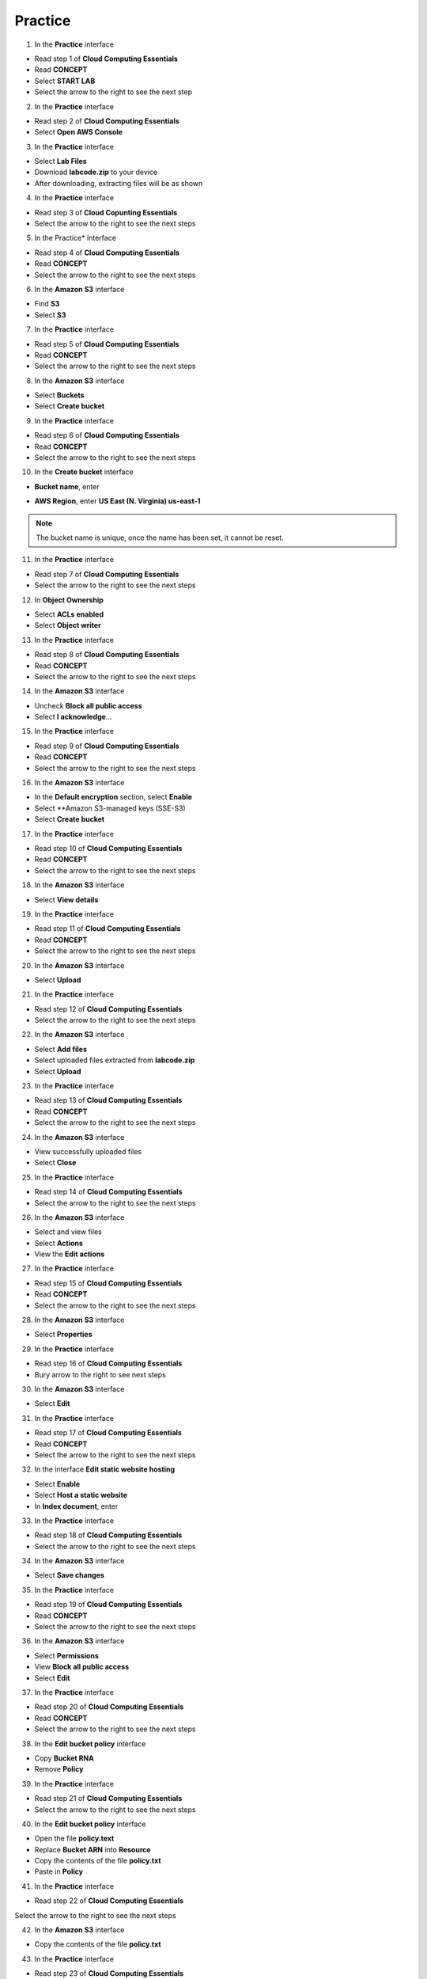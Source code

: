 Practice
========

.. info::

   After watching **Plan**, the player prepares for **Practice**.


1. In the **Practice** interface

- Read step 1 of **Cloud Computing Essentials**
- Read **CONCEPT**
- Select **START LAB**
- Select the arrow to the right to see the next step

2. In the **Practice** interface

- Read step 2 of **Cloud Computing Essentials**
- Select **Open AWS Console**

3. In the **Practice** interface

- Select **Lab Files**
- Download **labcode.zip** to your device
- After downloading, extracting files will be as shown

4. In the **Practice** interface

- Read step 3 of **Cloud Copunting Essentials**
- Select the arrow to the right to see the next steps

5. In the Practice* interface

- Read step 4 of **Cloud Computing Essentials**
- Read **CONCEPT**
- Select the arrow to the right to see the next steps

6. In the **Amazon S3** interface

- Find **S3**
- Select **S3**

7. In the **Practice** interface

- Read step 5 of **Cloud Computing Essentials**
- Read **CONCEPT**
- Select the arrow to the right to see the next steps

8. In the **Amazon S3** interface

- Select **Buckets**
- Select **Create bucket**

9. In the **Practice** interface

- Read step 6 of **Cloud Computing Essentials**
- Read **CONCEPT**
- Select the arrow to the right to see the next steps

10. In the **Create bucket** interface

- **Bucket name**, enter 

.. raw:: html

   <span style="background-color:#fff4c2; padding:2px 4px; border-radius:4px; font-family:monospace;">
     <span id="copy-text" style="user-select: all;">lab-unique-name-1</span>
     <button onclick="navigator.clipboard.writeText(document.getElementById('copy-text').innerText)" style="border:none; background:none; cursor:pointer;">📋</button>
   </span>

- **AWS Region**, enter **US East (N. Virginia) us-east-1**

.. note::

   The bucket name is unique, once the name has been set, it cannot be reset.


11. In the **Practice** interface

- Read step 7 of **Cloud Computing Essentials**
- Select the arrow to the right to see the next steps

12. In **Object Ownership**

- Select **ACLs enabled**
- Select **Object writer**

13. In the **Practice** interface

- Read step 8 of **Cloud Computing Essentials**
- Read **CONCEPT**
- Select the arrow to the right to see the next steps

14. In the **Amazon S3** interface

- Uncheck **Block all public access**
- Select **I acknowledge**…

15. In the **Practice** interface

- Read step 9 of **Cloud Computing Essentials**
- Read **CONCEPT**
- Select the arrow to the right to see the next steps

16. In the **Amazon S3** interface

- In the **Default encryption** section, select **Enable**
- Select **Amazon S3-managed keys (SSE-S3)
- Select **Create bucket**

17. In the **Practice** interface

- Read step 10 of **Cloud Computing Essentials**
- Read **CONCEPT**
- Select the arrow to the right to see the next steps

18. In the **Amazon S3** interface

- Select **View details**

19. In the **Practice** interface

- Read step 11 of **Cloud Computing Essentials**
- Read **CONCEPT**
- Select the arrow to the right to see the next steps


20. In the **Amazon S3** interface

- Select **Upload**

21. In the **Practice** interface

- Read step 12 of **Cloud Computing Essentials**
- Select the arrow to the right to see the next steps

22. In the **Amazon S3** interface

- Select **Add files**
- Select uploaded files extracted from **labcode.zip**
- Select **Upload**

23. In the **Practice** interface

- Read step 13 of **Cloud Computing Essentials**
- Read **CONCEPT**
- Select the arrow to the right to see the next steps


24. In the **Amazon S3** interface

- View successfully uploaded files
- Select **Close**


25. In the **Practice** interface

- Read step 14 of **Cloud Computing Essentials**
- Select the arrow to the right to see the next steps


26. In the **Amazon S3** interface

- Select and view files
- Select **Actions**
- View the **Edit actions**


27. In the **Practice** interface

- Read step 15 of **Cloud Computing Essentials**
- Read **CONCEPT**
- Select the arrow to the right to see the next steps


28. In the **Amazon S3** interface

- Select **Properties**


29. In the **Practice** interface

- Read step 16 of **Cloud Computing Essentials**
- Bury arrow to the right to see next steps


30. In the **Amazon S3** interface

- Select **Edit**


31. In the **Practice** interface

- Read step 17 of **Cloud Computing Essentials**
- Read **CONCEPT**
- Select the arrow to the right to see the next steps


32. In the interface **Edit static website hosting**

- Select **Enable**
- Select **Host a static website**
- In **Index document**, enter

.. raw:: html

   <span style="background-color:#fff4c2; padding:2px 4px; border-radius:4px; font-family:monospace;">
     <span id="copy-text" style="user-select: all;">index.html</span>
     <button onclick="navigator.clipboard.writeText(document.getElementById('copy-text').innerText)" style="border:none; background:none; cursor:pointer;">📋</button>
   </span>

33. In the **Practice** interface

- Read step 18 of **Cloud Computing Essentials**
- Select the arrow to the right to see the next steps

34. In the **Amazon S3** interface

- Select **Save changes**

35. In the **Practice** interface

- Read step 19 of **Cloud Computing Essentials**
- Read **CONCEPT**
- Select the arrow to the right to see the next steps

36. In the **Amazon S3** interface

- Select **Permissions**
- View **Block all public access**
- Select **Edit**

37. In the **Practice** interface

- Read step 20 of **Cloud Computing Essentials**
- Read **CONCEPT**
- Select the arrow to the right to see the next steps

38. In the **Edit bucket policy** interface

- Copy **Bucket RNA**
- Remove **Policy**


39. In the **Practice** interface

- Read step 21 of **Cloud Computing Essentials**
- Select the arrow to the right to see the next steps

40. In the **Edit bucket policy** interface

- Open the file **policy.text**
- Replace **Bucket ARN** into **Resource**
- Copy the contents of the file **policy.txt**
- Paste in **Policy**

41. In the **Practice** interface

- Read step 22 of **Cloud Computing Essentials**
Select the arrow to the right to see the next steps

42. In the **Amazon S3** interface

- Copy the contents of the file **policy.txt**


43. In the **Practice** interface

- Read step 23 of **Cloud Computing Essentials**
- Select the arrow to the right to see the next steps


44. In the **Amazon S3** interface

- Select **Save changes**

45. In the **Practice** interface

- Read step 24 of **Cloud Computing Essentials**
- Read **CONCEPT**
- Select the arrow to the right to see the next steps

​​46. In the **Amazon S3** interface

- Select **Properties**

47. In the **Practice** interface

- Read step 25 of **Cloud Computing Essentials**
- Select the arrow to the right to see the next steps

48. In the **Amazon S** interface

- See **Hosting type**
- Copy **Bucket website endpoint**


49. In the **Practice** interface

- Read step 26 of **Cloud Computing Essentials**
- Select the arrow to the right to see the next steps


50. Open a browser

- Paste **Bucket website endpoint** into the browser
- Select **Enter**
- View results


51. Congratulations to the player on completing the lab





